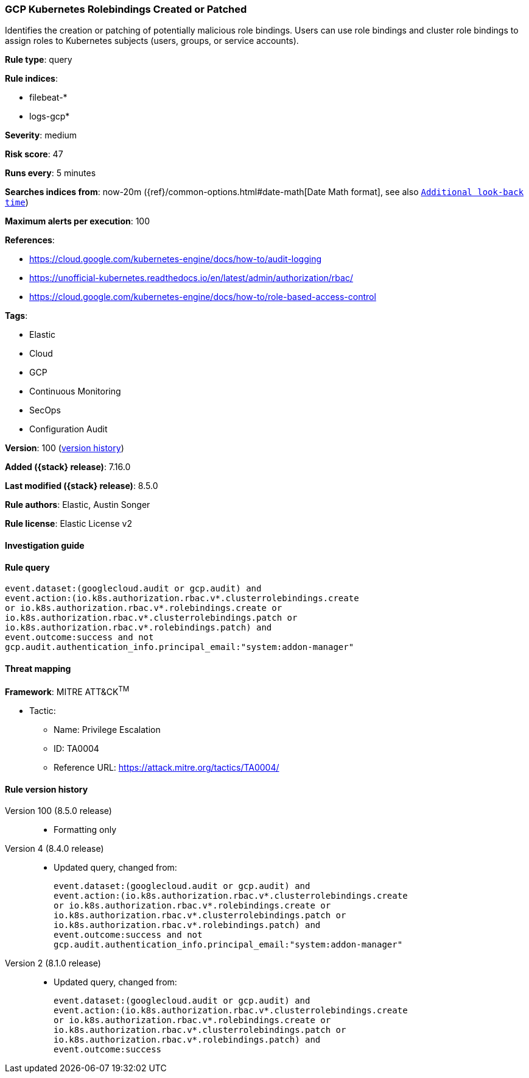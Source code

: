 [[gcp-kubernetes-rolebindings-created-or-patched]]
=== GCP Kubernetes Rolebindings Created or Patched

Identifies the creation or patching of potentially malicious role bindings. Users can use role bindings and cluster role bindings to assign roles to Kubernetes subjects (users, groups, or service accounts).

*Rule type*: query

*Rule indices*:

* filebeat-*
* logs-gcp*

*Severity*: medium

*Risk score*: 47

*Runs every*: 5 minutes

*Searches indices from*: now-20m ({ref}/common-options.html#date-math[Date Math format], see also <<rule-schedule, `Additional look-back time`>>)

*Maximum alerts per execution*: 100

*References*:

* https://cloud.google.com/kubernetes-engine/docs/how-to/audit-logging
* https://unofficial-kubernetes.readthedocs.io/en/latest/admin/authorization/rbac/
* https://cloud.google.com/kubernetes-engine/docs/how-to/role-based-access-control

*Tags*:

* Elastic
* Cloud
* GCP
* Continuous Monitoring
* SecOps
* Configuration Audit

*Version*: 100 (<<gcp-kubernetes-rolebindings-created-or-patched-history, version history>>)

*Added ({stack} release)*: 7.16.0

*Last modified ({stack} release)*: 8.5.0

*Rule authors*: Elastic, Austin Songer

*Rule license*: Elastic License v2

==== Investigation guide


[source,markdown]
----------------------------------

----------------------------------


==== Rule query


[source,js]
----------------------------------
event.dataset:(googlecloud.audit or gcp.audit) and
event.action:(io.k8s.authorization.rbac.v*.clusterrolebindings.create
or io.k8s.authorization.rbac.v*.rolebindings.create or
io.k8s.authorization.rbac.v*.clusterrolebindings.patch or
io.k8s.authorization.rbac.v*.rolebindings.patch) and
event.outcome:success and not
gcp.audit.authentication_info.principal_email:"system:addon-manager"
----------------------------------

==== Threat mapping

*Framework*: MITRE ATT&CK^TM^

* Tactic:
** Name: Privilege Escalation
** ID: TA0004
** Reference URL: https://attack.mitre.org/tactics/TA0004/

[[gcp-kubernetes-rolebindings-created-or-patched-history]]
==== Rule version history

Version 100 (8.5.0 release)::
* Formatting only

Version 4 (8.4.0 release)::
* Updated query, changed from:
+
[source, js]
----------------------------------
event.dataset:(googlecloud.audit or gcp.audit) and
event.action:(io.k8s.authorization.rbac.v*.clusterrolebindings.create
or io.k8s.authorization.rbac.v*.rolebindings.create or
io.k8s.authorization.rbac.v*.clusterrolebindings.patch or
io.k8s.authorization.rbac.v*.rolebindings.patch) and
event.outcome:success and not
gcp.audit.authentication_info.principal_email:"system:addon-manager"
----------------------------------

Version 2 (8.1.0 release)::
* Updated query, changed from:
+
[source, js]
----------------------------------
event.dataset:(googlecloud.audit or gcp.audit) and
event.action:(io.k8s.authorization.rbac.v*.clusterrolebindings.create
or io.k8s.authorization.rbac.v*.rolebindings.create or
io.k8s.authorization.rbac.v*.clusterrolebindings.patch or
io.k8s.authorization.rbac.v*.rolebindings.patch) and
event.outcome:success
----------------------------------

